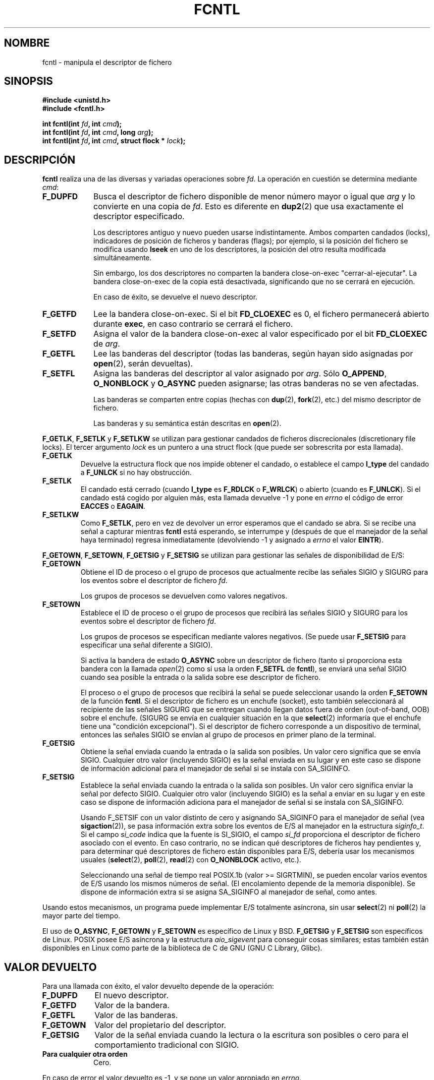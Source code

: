 .\" Hey Emacs! This file is -*- nroff -*- source.
.\"
.\" This manpage is Copyright (C) 1992 Drew Eckhardt;
.\"                               1993 Michael Haardt, Ian Jackson;
.\"                               1998 Jamie Lokier.
.\"
.\" Permission is granted to make and distribute verbatim copies of this
.\" manual provided the copyright notice and this permission notice are
.\" preserved on all copies.
.\"
.\" Permission is granted to copy and distribute modified versions of this
.\" manual under the conditions for verbatim copying, provided that the
.\" entire resulting derived work is distributed under the terms of a
.\" permission notice identical to this one
.\" 
.\" Since the Linux kernel and libraries are constantly changing, this
.\" manual page may be incorrect or out-of-date.  The author(s) assume no
.\" responsibility for errors or omissions, or for damages resulting from
.\" the use of the information contained herein.  The author(s) may not
.\" have taken the same level of care in the production of this manual,
.\" which is licensed free of charge, as they might when working
.\" professionally.
.\" 
.\" Formatted or processed versions of this manual, if unaccompanied by
.\" the source, must acknowledge the copyright and authors of this work.
.\"
.\" Modified Sat Jul 24 13:39:26 1993 by Rik Faith (faith@cs.unc.edu)
.\" Modified Tue Sep 26 21:47:21 1995 by Andries Brouwer <aeb@cwi.nl>
.\" and again on 960413 and 989804 and 981223.
.\"
.\" Translated 22 Dec 1995 Miguel A. Sepulveda (miguel@typhoon.harvard.edu)
.\" Modified 1 Jul 1996 Miguel A. Sepulveda (angel@vivaldi.princeton.edu)
.\" Translation fixed and revised on Mon Apr 27 18:22:37 CEST 1998 by
.\" Gerardo Aburruzaga García <gerardo.aburruzaga@uca.es>
.\" Translation revised Tue Aug 18 1998 by Juan Piernas <piernas@ditec.um.es>
.\" Translation revised Fri Oct 2 1998 by Juan Piernas <piernas@ditec.um.es>
.\" Modified Fri Dec 11 17:57:27 1998 by Jamie Lokier <jamie@imbolc.ucc.ie>
.\" Translation revised Tue Apr  6 1999 by Juan Piernas <piernas@ditec.um.es>
.\" Translation revised Fri Jun 25 1999 by Juan Piernas <piernas@ditec.um.es>
.\" Applied correction by Christian Ehrhardt - aeb, 990712
.\" Translation revised Sat Jan  8 2000 by Juan Piernas <piernas@ditec.um.es>
.\" Revisado por Miguel Pérez Ibars <mpi79470@alu.um.es> el 29-septiembre-2004
.\"
.TH FCNTL 2 "12 julio 1999" Linux "Manual del Programador de Linux"
.SH NOMBRE
fcntl \- manipula el descriptor de fichero
.SH SINOPSIS
.nf
.B #include <unistd.h>
.B #include <fcntl.h>
.sp
.BI "int fcntl(int " fd ", int " cmd );
.BI "int fcntl(int " fd ", int " cmd ", long " arg );
.BI "int fcntl(int " fd ", int " cmd ", struct flock * " lock );
.fi
.SH DESCRIPCIÓN
.B fcntl
realiza una de las diversas y variadas operaciones sobre
.IR fd .
La operación en cuestión se determina mediante
.IR cmd :
.TP 0.9i
.B F_DUPFD
Busca el descriptor de fichero disponible de menor número mayor o igual que
.I arg
y lo convierte en una copia de
.IR fd .
Esto es diferente en
.BR dup2 (2)
que usa exactamente el descriptor especificado.
.sp
Los descriptores antiguo y nuevo pueden usarse indistintamente. Ambos
comparten candados (locks), indicadores de posición de ficheros y
banderas (flags); por ejemplo, 
si la posición del fichero se modifica usando
.B lseek
en uno de los descriptores, la posición del otro resulta modificada   
simultáneamente.
.sp
Sin embargo, los dos descriptores no comparten la bandera close-on-exec
"cerrar-al-ejecutar". La bandera close-on-exec de la copia está
desactivada, significando que no se cerrará en ejecución.
.sp
En caso de éxito, se devuelve el nuevo descriptor.
.TP
.B F_GETFD
Lee la bandera close-on-exec. Si el bit
.B FD_CLOEXEC
es 0, el fichero permanecerá abierto durante
.BR exec ,
en caso contrario se cerrará el fichero.
.TP
.B F_SETFD
Asigna el valor de la bandera close-on-exec al valor especificado por el bit
.B FD_CLOEXEC
de
.IR arg .
.TP
.B F_GETFL
Lee las banderas del descriptor (todas las banderas, según 
hayan sido asignadas por
.BR open (2),
serán devueltas).
.TP
.B F_SETFL
Asigna las banderas del descriptor al valor asignado por
.IR arg .
Sólo
.BR O_APPEND ", " O_NONBLOCK " y " O_ASYNC
pueden asignarse; las otras banderas no se ven afectadas.
.sp
Las banderas se comparten entre copias (hechas con
.BR dup "(2), " fork (2),
etc.) del mismo descriptor de fichero.
.sp
Las banderas y su semántica están descritas en 
.BR open (2).
.P
.BR F_GETLK ", " F_SETLK " y " F_SETLKW
se utilizan para gestionar candados de ficheros
discrecionales (discretionary file locks).
El tercer argumento
.I lock
es un puntero a una struct flock
(que puede ser sobrescrita por esta llamada).
.TP
.B F_GETLK
Devuelve la estructura flock que nos impide obtener el candado, o
establece el campo
.B l_type
del candado a
.B F_UNLCK
si no hay obstrucción.
.TP
.B F_SETLK
El candado está cerrado (cuando
.B l_type
es
.B F_RDLCK
o 
.BR F_WRLCK )
o abierto (cuando es
.BR F_UNLCK ).
Si el candado está cogido por alguien más, esta llamada devuelve \-1 y
pone en
.I errno 
el código de error
.B EACCES
o
.BR EAGAIN .
.TP
.B F_SETLKW
Como
.BR F_SETLK ,
pero en vez de devolver un error esperamos que el candado se abra.
Si se recibe una señal a capturar mientras
.B fcntl
está esperando, se interrumpe y (después de que el manejador de la señal
haya terminado) regresa inmediatamente (devolviendo \-1 y
asignado a
.I errno
el valor
.BR EINTR ).
.P
.BR F_GETOWN ", " F_SETOWN ", " F_GETSIG " y " F_SETSIG
se utilizan para gestionar las señales de disponibilidad de E/S:
.TP
.B F_GETOWN
Obtiene el ID de proceso o el grupo de procesos que actualmente recibe las
señales SIGIO y SIGURG para los eventos sobre el descriptor de fichero
.IR fd .
.sp
Los grupos de procesos se devuelven como valores negativos.
.TP
.B F_SETOWN
Establece el ID de proceso o el grupo de procesos que recibirá las señales
SIGIO y SIGURG para los eventos sobre el descriptor de fichero
.IR fd .
.sp
Los grupos de procesos se especifican mediante valores negativos.
(Se puede usar
.B F_SETSIG
para especificar una señal diferente a SIGIO).

.\" De glibc.info:
Si activa la bandera de estado
.B O_ASYNC
sobre un descriptor de fichero (tanto si proporciona esta bandera con la
llamada
.IR open (2)
como si usa la orden
.B F_SETFL
de
.BR fcntl ),
se enviará una señal SIGIO cuando sea posible la entrada o la salida sobre
ese descriptor de fichero.
.sp
El proceso o el grupo de procesos que recibirá la
señal se puede seleccionar usando la orden
.B F_SETOWN
de la función
.BR fcntl .
Si el descriptor de fichero es un enchufe (socket), esto también
seleccionará al recipiente de las señales SIGURG que se entregan cuando
llegan datos fuera de orden (out-of-band, OOB) sobre el enchufe. (SIGURG se
envía en cualquier situación en la que
.BR select (2)
informaría que el enchufe tiene una "condición excepcional"). Si el
descriptor de fichero corresponde a un dispositivo de terminal, entonces las
señales SIGIO se envían al grupo de procesos en primer plano de la terminal.
.TP
.B F_GETSIG
Obtiene la señal enviada cuando la entrada o la salida son posibles. Un
valor cero significa que se envía SIGIO. Cualquier otro valor (incluyendo
SIGIO) es la señal enviada en su lugar y en este caso se dispone de
información adicional para el manejador de señal si se instala con
SA_SIGINFO.
.TP
.B F_SETSIG
Establece la señal enviada cuando la entrada o la salida son posibles. Un
valor cero significa enviar la señal por defecto SIGIO. Cualquier otro valor
(incluyendo SIGIO) es la señal a enviar en su lugar y en este caso se
dispone de información adiciona para el manejador de señal si se instala con
SA_SIGINFO.
.sp
Usando F_SETSIF con un valor distinto de cero y asignando SA_SIGINFO para el
manejador de señal (vea
.BR sigaction (2)),
se pasa información extra sobre los eventos de E/S al manejador en la
estructura
.IR siginfo_t .
Si el campo
.I si_code
indica que la fuente is SI_SIGIO, el campo
.I si_fd
proporciona el descriptor de fichero asociado con el evento. En caso
contrario, no se indican qué descriptores de ficheros hay pendientes y, para
determinar qué descriptores de fichero están disponibles para E/S, debería
usar los mecanismos usuales
.RB ( select (2),
.BR poll (2),
.BR read (2)
con
.B O_NONBLOCK
activo, etc.).
.sp
Seleccionando una señal de tiempo real POSIX.1b (valor >= SIGRTMIN), se
pueden encolar varios eventos de E/S usando los mismos números de señal. (El
encolamiento depende de la memoria disponible). Se dispone de información
extra si se asigna SA_SIGINFO al manejador de señal, como antes.
.PP
Usando estos mecanismos, un programa puede implementar E/S totalmente
asíncrona, sin usar
.BR select (2)
ni
.BR poll (2)
la mayor parte del tiempo.
.PP
El uso de 
.BR O_ASYNC ,
.BR F_GETOWN
y
.B F_SETOWN
es específico de Linux y BSD.
.B F_GETSIG
y
.B F_SETSIG
son específicos de Linux. POSIX posee E/S asíncrona y la estructura
.I aio_sigevent
para conseguir cosas similares; estas también están disponibles en Linux
como parte de la biblioteca de C de GNU (GNU C Library, Glibc).
.SH "VALOR DEVUELTO"
Para una llamada con éxito, el valor devuelto depende de la operación:
.TP 0.9i
.B F_DUPFD
El nuevo descriptor.
.TP
.B F_GETFD
Valor de la bandera.
.TP
.B F_GETFL
Valor de las banderas.
.TP
.B F_GETOWN
Valor del propietario del descriptor.
.TP
.B F_GETSIG
Valor de la señal enviada cuando la lectura o la escritura son posibles o
cero para el comportamiento tradicional con SIGIO.
.TP
.B Para cualquier otra orden
Cero.
.PP
En caso de error el valor devuelto es \-1, y 
se pone un valor apropiado en
.IR errno .
.SH ERRORES
.TP 0.9i
.B EACCES
La operación está prohibida por candados mantenidos por otros
procesos.
.TP
.B EAGAIN
La operación está prohibida porque el fichero ha sido asociado a
memoria por otro proceso.
.TP
.B EDEADLK
Se ha detectado que la orden
.B F_SETLKW
especificada provocaría un
interbloqueo. 
.TP
.B EFAULT
.I lock
está fuera de su espacio de direcciones accesible.
.TP
.B EBADF
.I fd
no es un descriptor de fichero abierto.
.TP
.B EINTR
La orden
.B F_SETLKW
ha sido interrumpida por una señal.
Para
.BR F_GETLK " y " F_SETLK ,
la orden fue interrumpida por una señal antes de que el candado fuera
comprobado o adquirido. Es más probable al poner un candado a un fichero
remoto (por ejemplo, un candado sobre NFS) pero algunas veces puede ocurrir
localmente.
.TP
.B EINVAL
Para
.BR F_DUPFD ,
.I arg
es negativo o mayor que el valor máximo permitido. Para
.BR F_SETSIG ,
.I arg
no es un número de señal permitido.
.TP
.B EMFILE
Para
.BR F_DUPFD ,
el proceso ya ha llegado al número máximo de descriptores de ficheros abiertos. 
.TP
.B ENOLCK
Demasiados candados de segmento abiertos, la tabla de candados está llena o
ha fallado un protocolo de candados remoto (por ejemplo, un candado sobre
NFS).
.TP
.B EPERM
Se ha intentado limpiar la bandera
.B O_APPEND
sobre un fichero que tiene activo el atributo de `sólo añadir'
(append-only).
.SH OBSERVACIONES
Los errores devueltos por
.B dup2
son distintos de aquéllos dados por 
.BR F_DUPFD .
.SH "CONFORME A"
SVID, AT&T, POSIX, X/OPEN, BSD 4.3. Sólo las operaciones F_DUPFD,
F_GETFD, F_SETFD, F_GETFL, F_SETFL, F_GETLK, F_SETLK y F_SETLKW
se especifican en POSIX.1. F_GETOWN y F_SETOWN son BSD-ismos no
aceptados en SVr4; F_GETSIG y F_SETSIG son específicos de Linux.
Las banderas legales para F_GETFL/F_SETFL son aquéllas que acepta
.BR open (2)
y varían entre estos sistemas; O_APPEND, O_NONBLOCK, O_RDONLY
y O_RDWR son las que se mencionan en POSIX.1. SVr4 admite algunas
otras opciones y banderas no documentadas aquí.
.PP
SVr4 documenta las condiciones de error adicionales EIO, ENOLINK y EOVERFLOW.
.SH "VÉASE TAMBIÉN"
.BR open (2),
.BR socket (2),
.BR dup2 (2),
.BR flock (2).
